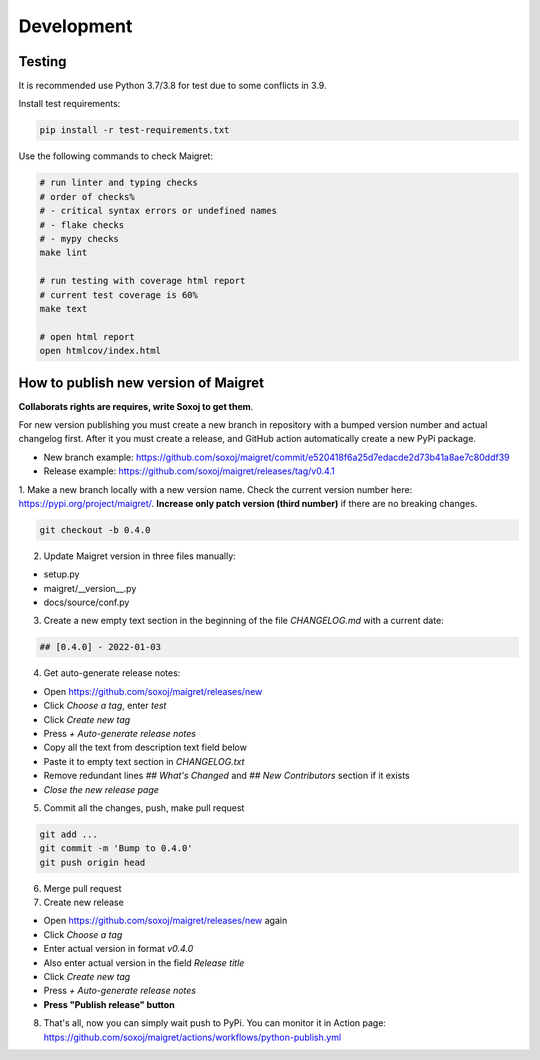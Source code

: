 .. _development:

Development
==============

Testing
-------

It is recommended use Python 3.7/3.8 for test due to some conflicts in 3.9.

Install test requirements:

.. code-block:: console

  pip install -r test-requirements.txt


Use the following commands to check Maigret:

.. code-block:: console

  # run linter and typing checks
  # order of checks%
  # - critical syntax errors or undefined names
  # - flake checks
  # - mypy checks
  make lint

  # run testing with coverage html report
  # current test coverage is 60%
  make text

  # open html report
  open htmlcov/index.html


How to publish new version of Maigret
-------------------------------------

**Collaborats rights are requires, write Soxoj to get them**.

For new version publishing you must create a new branch in repository
with a bumped version number and actual changelog first. After it you
must create a release, and GitHub action automatically create a new 
PyPi package. 

- New branch example: https://github.com/soxoj/maigret/commit/e520418f6a25d7edacde2d73b41a8ae7c80ddf39
- Release example: https://github.com/soxoj/maigret/releases/tag/v0.4.1

1. Make a new branch locally with a new version name. Check the current version number here: https://pypi.org/project/maigret/.
**Increase only patch version (third number)** if there are no breaking changes.

.. code-block:: console

  git checkout -b 0.4.0

2. Update Maigret version in three files manually:

- setup.py
- maigret/__version__.py 
- docs/source/conf.py 

3. Create a new empty text section in the beginning of the file `CHANGELOG.md` with a current date:

.. code-block:: console

  ## [0.4.0] - 2022-01-03

4. Get auto-generate release notes:

- Open https://github.com/soxoj/maigret/releases/new
- Click `Choose a tag`, enter `test`
- Click `Create new tag`
- Press `+ Auto-generate release notes`
- Copy all the text from description text field below
- Paste it to empty text section in `CHANGELOG.txt`
- Remove redundant lines `## What's Changed` and `## New Contributors` section if it exists
- *Close the new release page*

5. Commit all the changes, push, make pull request

.. code-block:: console

  git add ...
  git commit -m 'Bump to 0.4.0'
  git push origin head


6. Merge pull request

7. Create new release

- Open https://github.com/soxoj/maigret/releases/new again
- Click `Choose a tag`
- Enter actual version in format `v0.4.0`
- Also enter actual version in the field `Release title` 
- Click `Create new tag`
- Press `+ Auto-generate release notes`
- **Press "Publish release" button**

8. That's all, now you can simply wait push to PyPi. You can monitor it in Action page: https://github.com/soxoj/maigret/actions/workflows/python-publish.yml